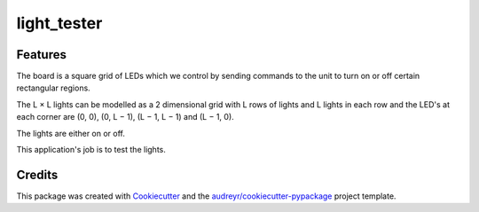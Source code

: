 ============
light_tester
============


.. image:: https://img.shields.io/pypi/v/light_tester.svg
        :target: https://pypi.python.org/pypi/light_tester

.. image:: https://img.shields.io/travis/elenzi/light_tester.svg
        :target: https://travis-ci.org/elenzi/light_tester

.. image:: https://readthedocs.org/projects/light-tester/badge/?version=latest
        :target: https://light-tester.readthedocs.io/en/latest/?badge=latest
        :alt: Documentation Status





Features
--------

The board is a square grid of LEDs which we control by sending commands to the unit
to turn on or off certain rectangular regions.

The L × L lights can be modelled as a 2 dimensional grid with L rows of lights and L
lights in each row and the LED's at each corner are (0, 0), (0, L − 1), (L − 1, L − 1)
and (L − 1, 0).

The lights are either on or off.

This application's job is to test the lights. 



Credits
-------

This package was created with Cookiecutter_ and the `audreyr/cookiecutter-pypackage`_ project template.

.. _Cookiecutter: https://github.com/audreyr/cookiecutter
.. _`audreyr/cookiecutter-pypackage`: https://github.com/audreyr/cookiecutter-pypackage
